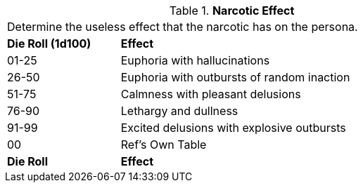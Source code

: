 // Table 50.9 Narcotic Effect
.*Narcotic Effect*
[width="75%",cols="^,<3",frame="all", stripes="even"]
|===
2+<|Determine the useless effect that the narcotic has on the persona. 
s|Die Roll (1d100)
s|Effect

|01-25
|Euphoria with hallucinations

|26-50
|Euphoria with outbursts of random inaction

|51-75
|Calmness with pleasant delusions

|76-90
|Lethargy and dullness

|91-99
|Excited delusions with explosive outbursts

|00
|Ref's Own Table

s|Die Roll
s|Effect

|===
